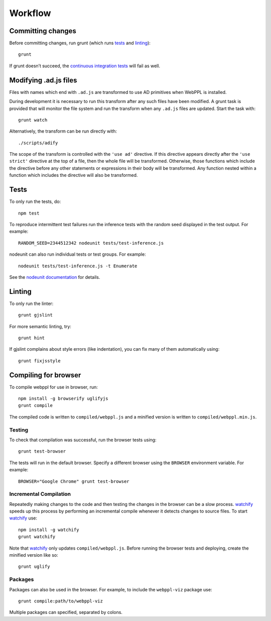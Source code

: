 Workflow
========

Committing changes
------------------

Before committing changes, run grunt (which runs `tests`_ and
`linting`_)::

    grunt

If grunt doesn’t succeed, the `continuous integration tests`_ will fail
as well.

Modifying .ad.js files
----------------------

Files with names which end with ``.ad.js`` are transformed to use AD
primitives when WebPPL is installed.

During development it is necessary to run this transform after any
such files have been modified. A grunt task is provided that will
monitor the file system and run the transform when any ``.ad.js``
files are updated. Start the task with::

    grunt watch

Alternatively, the transform can be run directly with::

    ./scripts/adify

The scope of the transform is controlled with the ``'use ad'``
directive. If this directive appears directly after the ``'use
strict'`` directive at the top of a file, then the whole file will be
transformed. Otherwise, those functions which include the directive
before any other statements or expressions in their body will be
transformed. Any function nested within a function which includes the
directive will also be transformed.

Tests
-----

To only run the tests, do::

    npm test

To reproduce intermittent test failures run the inference tests with
the random seed displayed in the test output. For example::

    RANDOM_SEED=2344512342 nodeunit tests/test-inference.js

nodeunit can also run individual tests or test groups. For example::

    nodeunit tests/test-inference.js -t Enumerate

See the `nodeunit documentation`_ for details.

Linting
-------

To only run the linter::

    grunt gjslint

For more semantic linting, try::

    grunt hint

If gjslint complains about style errors (like indentation), you can fix
many of them automatically using::

    grunt fixjsstyle

Compiling for browser
---------------------

To compile webppl for use in browser, run::

    npm install -g browserify uglifyjs
    grunt compile

The compiled code is written to ``compiled/webppl.js`` and a minified
version is written to ``compiled/webppl.min.js``.

Testing
^^^^^^^

To check that compilation was successful, run the browser tests
using::

    grunt test-browser

The tests will run in the default browser. Specify a different browser
using the ``BROWSER`` environment variable. For example::

    BROWSER="Google Chrome" grunt test-browser

Incremental Compilation
^^^^^^^^^^^^^^^^^^^^^^^

Repeatedly making changes to the code and then testing the changes in
the browser can be a slow process. `watchify`_ speeds up this process
by performing an incremental compile whenever it detects changes to
source files. To start `watchify`_ use::

    npm install -g watchify
    grunt watchify

Note that `watchify`_ only updates ``compiled/webppl.js``. Before
running the browser tests and deploying, create the minified version
like so::

    grunt uglify

Packages
^^^^^^^^

Packages can also be used in the browser. For example, to include the
``webppl-viz`` package use::

    grunt compile:path/to/webppl-viz

Multiple packages can specified, separated by colons.

.. _continuous integration tests: https://travis-ci.org/probmods/webppl
.. _nodeunit documentation: https://github.com/caolan/nodeunit#command-line-options
.. _watchify: https://github.com/substack/watchify
